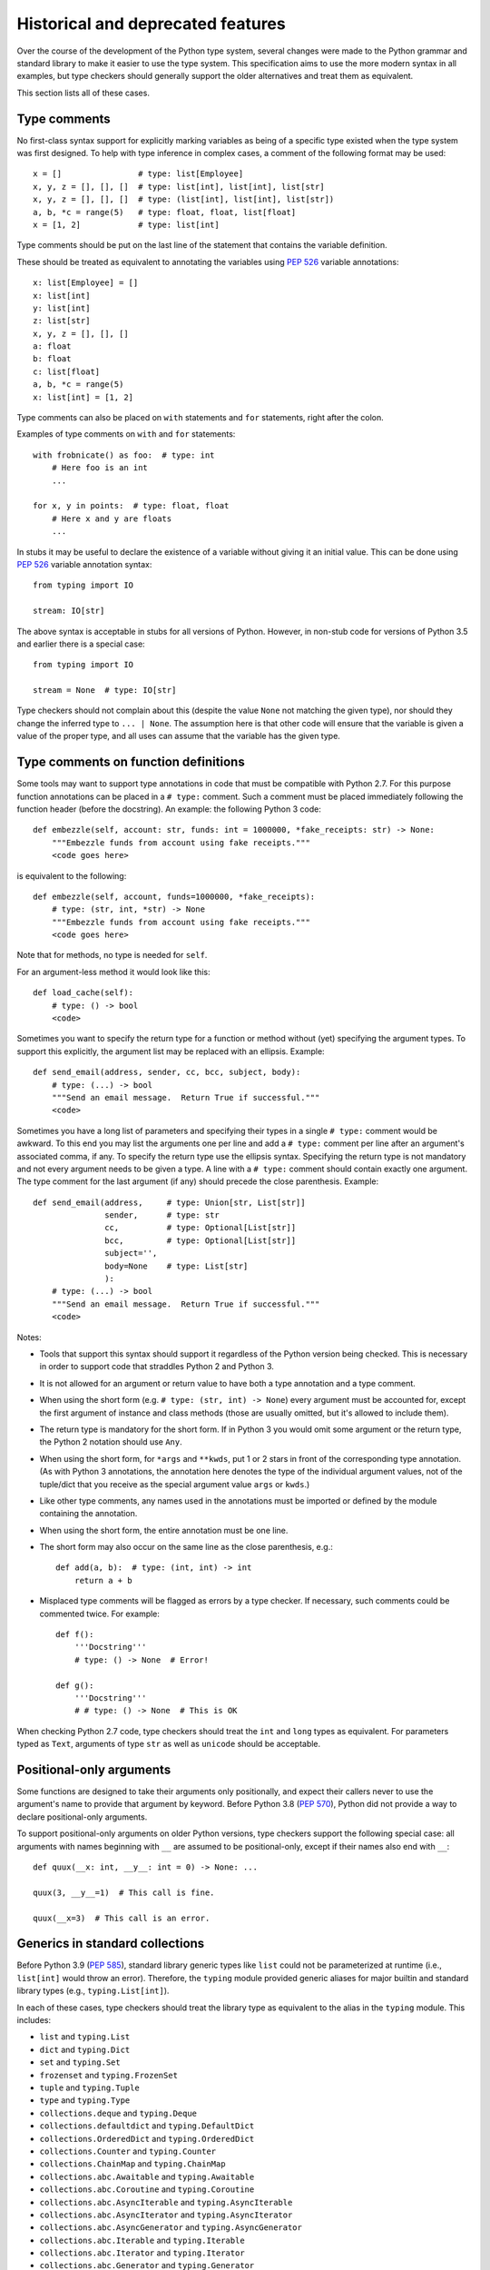 .. _historical:

Historical and deprecated features
==================================

Over the course of the development of the Python type system, several
changes were made to the Python grammar and standard library to make it
easier to use the type system. This specification aims to use the more
modern syntax in all examples, but type checkers should generally support
the older alternatives and treat them as equivalent.

This section lists all of these cases.

.. _`type-comments`:

Type comments
-------------

No first-class syntax support for explicitly marking variables as being
of a specific type existed when the type system was first designed.
To help with type inference in
complex cases, a comment of the following format may be used::

  x = []                # type: list[Employee]
  x, y, z = [], [], []  # type: list[int], list[int], list[str]
  x, y, z = [], [], []  # type: (list[int], list[int], list[str])
  a, b, *c = range(5)   # type: float, float, list[float]
  x = [1, 2]            # type: list[int]

Type comments should be put on the last line of the statement that
contains the variable definition.

These should be treated as equivalent to annotating the variables
using :pep:`526` variable annotations::

  x: list[Employee] = []
  x: list[int]
  y: list[int]
  z: list[str]
  x, y, z = [], [], []
  a: float
  b: float
  c: list[float]
  a, b, *c = range(5)
  x: list[int] = [1, 2]

Type comments can also be placed on
``with`` statements and ``for`` statements, right after the colon.

Examples of type comments on ``with`` and ``for`` statements::

  with frobnicate() as foo:  # type: int
      # Here foo is an int
      ...

  for x, y in points:  # type: float, float
      # Here x and y are floats
      ...

In stubs it may be useful to declare the existence of a variable
without giving it an initial value.  This can be done using :pep:`526`
variable annotation syntax::

  from typing import IO

  stream: IO[str]

The above syntax is acceptable in stubs for all versions of Python.
However, in non-stub code for versions of Python 3.5 and earlier
there is a special case::

  from typing import IO

  stream = None  # type: IO[str]

Type checkers should not complain about this (despite the value
``None`` not matching the given type), nor should they change the
inferred type to ``... | None``.  The
assumption here is that other code will ensure that the variable is
given a value of the proper type, and all uses can assume that the
variable has the given type.

.. _`type-comments-function`:

Type comments on function definitions
-------------------------------------

Some tools may want to support type annotations in code that must be
compatible with Python 2.7.  For this purpose function annotations can be placed in
a ``# type:`` comment.  Such a comment must be placed immediately
following the function header (before the docstring).  An example: the
following Python 3 code::

  def embezzle(self, account: str, funds: int = 1000000, *fake_receipts: str) -> None:
      """Embezzle funds from account using fake receipts."""
      <code goes here>

is equivalent to the following::

  def embezzle(self, account, funds=1000000, *fake_receipts):
      # type: (str, int, *str) -> None
      """Embezzle funds from account using fake receipts."""
      <code goes here>

Note that for methods, no type is needed for ``self``.

For an argument-less method it would look like this::

  def load_cache(self):
      # type: () -> bool
      <code>

Sometimes you want to specify the return type for a function or method
without (yet) specifying the argument types.  To support this
explicitly, the argument list may be replaced with an ellipsis.
Example::

  def send_email(address, sender, cc, bcc, subject, body):
      # type: (...) -> bool
      """Send an email message.  Return True if successful."""
      <code>

Sometimes you have a long list of parameters and specifying their
types in a single ``# type:`` comment would be awkward.  To this end
you may list the arguments one per line and add a ``# type:`` comment
per line after an argument's associated comma, if any.
To specify the return type use the ellipsis syntax. Specifying the return
type is not mandatory and not every argument needs to be given a type.
A line with a ``# type:`` comment should contain exactly one argument.
The type comment for the last argument (if any) should precede the close
parenthesis. Example::

  def send_email(address,     # type: Union[str, List[str]]
                 sender,      # type: str
                 cc,          # type: Optional[List[str]]
                 bcc,         # type: Optional[List[str]]
                 subject='',
                 body=None    # type: List[str]
                 ):
      # type: (...) -> bool
      """Send an email message.  Return True if successful."""
      <code>

Notes:

- Tools that support this syntax should support it regardless of the
  Python version being checked.  This is necessary in order to support
  code that straddles Python 2 and Python 3.

- It is not allowed for an argument or return value to have both
  a type annotation and a type comment.

- When using the short form (e.g. ``# type: (str, int) -> None``)
  every argument must be accounted for, except the first argument of
  instance and class methods (those are usually omitted, but it's
  allowed to include them).

- The return type is mandatory for the short form.  If in Python 3 you
  would omit some argument or the return type, the Python 2 notation
  should use ``Any``.

- When using the short form, for ``*args`` and ``**kwds``, put 1 or 2
  stars in front of the corresponding type annotation.  (As with
  Python 3 annotations, the annotation here denotes the type of the
  individual argument values, not of the tuple/dict that you receive
  as the special argument value ``args`` or ``kwds``.)

- Like other type comments, any names used in the annotations must be
  imported or defined by the module containing the annotation.

- When using the short form, the entire annotation must be one line.

- The short form may also occur on the same line as the close
  parenthesis, e.g.::

    def add(a, b):  # type: (int, int) -> int
        return a + b

- Misplaced type comments will be flagged as errors by a type checker.
  If necessary, such comments could be commented twice. For example::

    def f():
        '''Docstring'''
        # type: () -> None  # Error!

    def g():
        '''Docstring'''
        # # type: () -> None  # This is OK

When checking Python 2.7 code, type checkers should treat the ``int`` and
``long`` types as equivalent. For parameters typed as ``Text``, arguments of
type ``str`` as well as ``unicode`` should be acceptable.

.. _`pos-only-double-underscore`:

Positional-only arguments
-------------------------

Some functions are designed to take their arguments only positionally,
and expect their callers never to use the argument's name to provide
that argument by keyword. Before Python 3.8 (:pep:`570`), Python did
not provide a way to declare positional-only arguments.

To support positional-only arguments on older Python versions, type
checkers support the following special case:
all arguments with names beginning with
``__`` are assumed to be positional-only, except if their names also
end with ``__``::

  def quux(__x: int, __y__: int = 0) -> None: ...

  quux(3, __y__=1)  # This call is fine.

  quux(__x=3)  # This call is an error.


Generics in standard collections
--------------------------------

Before Python 3.9 (:pep:`585`), standard library generic types like
``list`` could not be parameterized at runtime (i.e., ``list[int]``
would throw an error). Therefore, the ``typing`` module provided
generic aliases for major builtin and standard library types (e.g.,
``typing.List[int]``).

In each of these cases, type checkers should treat the library type
as equivalent to the alias in the ``typing`` module. This includes:

* ``list`` and ``typing.List``
* ``dict`` and ``typing.Dict``
* ``set`` and ``typing.Set``
* ``frozenset`` and ``typing.FrozenSet``
* ``tuple`` and ``typing.Tuple``
* ``type`` and ``typing.Type``
* ``collections.deque`` and ``typing.Deque``
* ``collections.defaultdict`` and ``typing.DefaultDict``
* ``collections.OrderedDict`` and ``typing.OrderedDict``
* ``collections.Counter`` and ``typing.Counter``
* ``collections.ChainMap`` and ``typing.ChainMap``
* ``collections.abc.Awaitable`` and ``typing.Awaitable``
* ``collections.abc.Coroutine`` and ``typing.Coroutine``
* ``collections.abc.AsyncIterable`` and ``typing.AsyncIterable``
* ``collections.abc.AsyncIterator`` and ``typing.AsyncIterator``
* ``collections.abc.AsyncGenerator`` and ``typing.AsyncGenerator``
* ``collections.abc.Iterable`` and ``typing.Iterable``
* ``collections.abc.Iterator`` and ``typing.Iterator``
* ``collections.abc.Generator`` and ``typing.Generator``
* ``collections.abc.Reversible`` and ``typing.Reversible``
* ``collections.abc.Container`` and ``typing.Container``
* ``collections.abc.Collection`` and ``typing.Collection``
* ``collections.abc.Callable`` and ``typing.Callable``
* ``collections.abc.Set`` and ``typing.AbstractSet`` (note the change in name)
* ``collections.abc.MutableSet`` and ``typing.MutableSet``
* ``collections.abc.Mapping`` and ``typing.Mapping``
* ``collections.abc.MutableMapping`` and ``typing.MutableMapping``
* ``collections.abc.Sequence`` and ``typing.Sequence``
* ``collections.abc.MutableSequence`` and ``typing.MutableSequence``
* ``collections.abc.ByteString`` and ``typing.ByteString``
* ``collections.abc.MappingView`` and ``typing.MappingView``
* ``collections.abc.KeysView`` and ``typing.KeysView``
* ``collections.abc.ItemsView`` and ``typing.ItemsView``
* ``collections.abc.ValuesView`` and ``typing.ValuesView``
* ``contextlib.AbstractContextManager`` and ``typing.ContextManager`` (note the change in name)
* ``contextlib.AbstractAsyncContextManager`` and ``typing.AsyncContextManager`` (note the change in name)
* ``re.Pattern`` and ``typing.Pattern``
* ``re.Match`` and ``typing.Match``

The generic aliases in the ``typing`` module are considered deprecated
and type checkers may warn if they are used.

.. _`typing-union`:
.. _`typing-optional`:

``Union`` and ``Optional``
--------------------------

Before Python 3.10 (:pep:`604`), Python did not support the ``|`` operator
for creating unions of types. Therefore, the ``typing.Union`` special form can also
be used to create union types. Type checkers should treat the two forms as equivalent.

In addition, the ``Optional`` special form provides a shortcut for a union with ``None``.

Examples:

* ``int | str`` is the same as ``Union[int, str]``
* ``int | str | range`` is the same as ``Union[int, str, range]``
* ``int | None`` is the same as ``Optional[int]`` and ``Union[int, None]``

.. _`unpack-pep646`:

``Unpack``
----------

:pep:`646`, which introduced ``TypeVarTuple`` into Python 3.11, also made two grammar
changes to support use of variadic generics, allowing use of the ``*`` operator in
index operations and in ``*args`` annotations. The ``Unpack[]`` operator was added to
support equivalent semantics on older Python versions. It should be treated as equivalent
to the ``*`` syntax. In particular, the following are equivalent:

* ``A[*Ts]`` is the same as ``A[Unpack[Ts]]``
* ``def f(*args: *Ts): ...`` is the same as ``def f(*args: Unpack[Ts]): ...``

